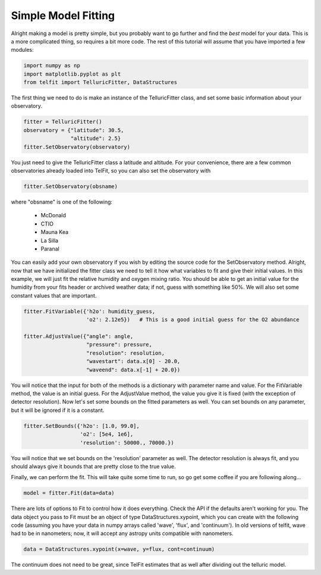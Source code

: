 Simple Model Fitting
=====================

Alright making a model is pretty simple, but you probably want to go further and find the *best* model for your data. This is a more complicated thing, so requires a bit more code. The rest of this tutorial will assume that you have imported a few modules:

.. code:: python

    import numpy as np
    import matplotlib.pyplot as plt
    from telfit import TelluricFitter, DataStructures

The first thing we need to do is make an instance of the TelluricFitter class, and set some basic information about your observatory.

.. code:: python

    fitter = TelluricFitter()
    observatory = {"latitude": 30.5,
                   "altitude": 2.5}
    fitter.SetObservatory(observatory)

You just need to give the TelluricFitter class a latitude and altitude. For your convenience, there are a few common observatories already loaded into TelFit, so you can also set the observatory with

.. code:: python

    fitter.SetObservatory(obsname)

where "obsname" is one of the following:

  - McDonald
  - CTIO
  - Mauna Kea
  - La Silla
  - Paranal

You can easily add your own observatory if you wish by editing the source code for the SetObservatory method. Alright, now that we have initialized the fitter class we need to tell it how what variables to fit and give their initial values. In this example, we will just fit the relative humidity and oxygen mixing ratio. You should be able to get an initial value for the humidity from your fits header or archived weather data; if not, guess with something like 50%. We will also set some constant values that are important.

.. code:: python

    fitter.FitVariable({'h2o': humidity_guess,
                        'o2': 2.12e5})   # This is a good initial guess for the O2 abundance

    fitter.AdjustValue({"angle": angle,
                        "pressure": pressure,
                        "resolution": resolution,
                        "wavestart": data.x[0] - 20.0,
                        "waveend": data.x[-1] + 20.0})

You will notice that the input for both of the methods is a dictionary with parameter name and value. For the FitVariable method, the value is an initial guess. For the AdjustValue method, the value you give it is fixed (with the exception of detector resolution). Now let's set some bounds on the fitted parameters as well. You can set bounds on any parameter, but it will be ignored if it is a constant.

.. code:: python
    
    fitter.SetBounds({'h2o': [1.0, 99.0],
                      'o2': [5e4, 1e6],
                      'resolution': 50000., 70000.})

You will notice that we set bounds on the 'resolution' parameter as well. The detector resolution is always fit, and you should always give it bounds that are pretty close to the true value.

Finally, we can perform the fit. This will take quite some time to run, so go get some coffee if you are following along...

.. code:: python

    model = fitter.Fit(data=data)

There are lots of options to Fit to control how it does everything. Check the API if the defaults aren't working for you. The data object you pass to Fit must be an object of type DataStructures.xypoint, which you can create with the following code (assuming you have your data in numpy arrays called 'wave', 'flux', and 'continuum'). In old versions of telfit, wave had to be in nanometers; now, it will accept any astropy units compatible with nanometers.

.. code:: python
    
    data = DataStructures.xypoint(x=wave, y=flux, cont=continuum)

The continuum does not need to be great, since TelFit estimates that as well after dividing out the telluric model.